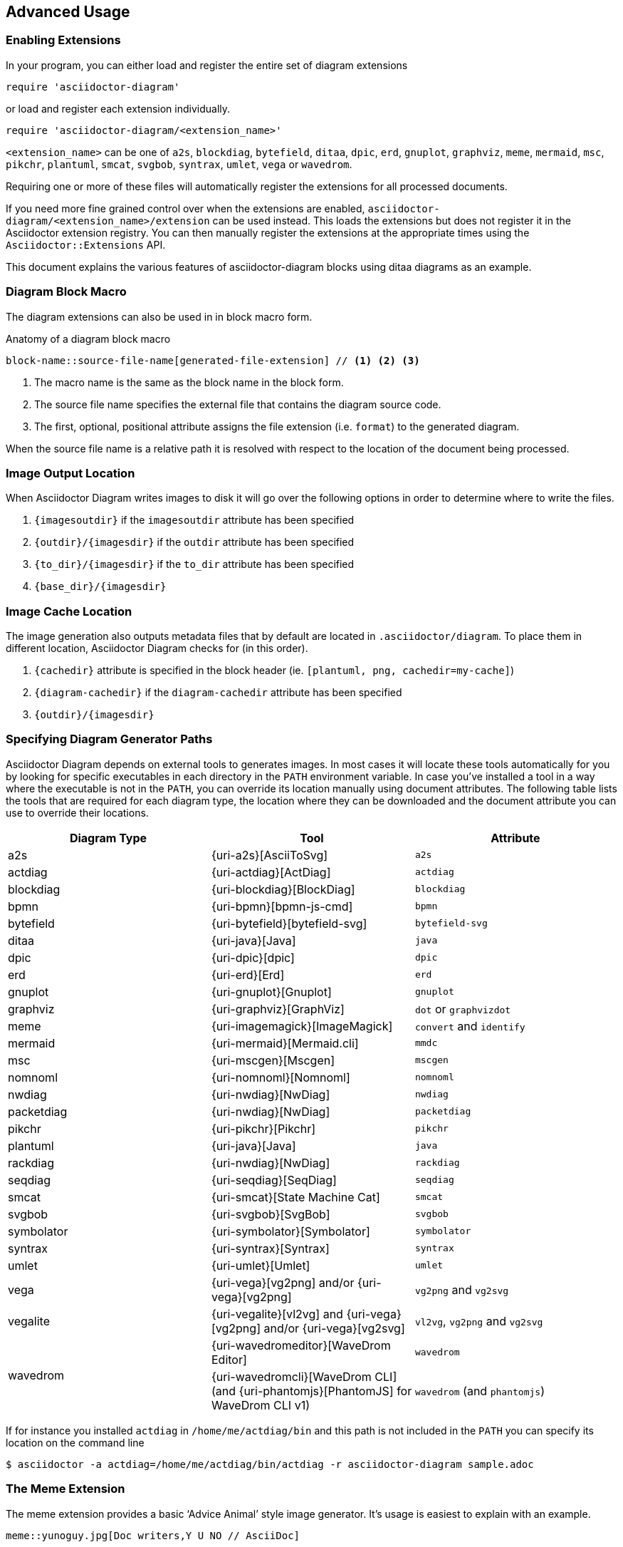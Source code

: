 == Advanced Usage

=== Enabling Extensions

In your program, you can either load and register the entire set of diagram extensions

[source,ruby]
----
require 'asciidoctor-diagram'
----

or load and register each extension individually.

[source,ruby]
----
require 'asciidoctor-diagram/<extension_name>'
----

`<extension_name>` can be one of `a2s`, `blockdiag`, `bytefield`, `ditaa`, `dpic`, `erd`, `gnuplot`, `graphviz`, `meme`, `mermaid`, `msc`, `pikchr`, `plantuml`, `smcat`, `svgbob`, `syntrax`, `umlet`, `vega` or `wavedrom`.

Requiring one or more of these files will automatically register the extensions for all processed documents.

If you need more fine grained control over when the extensions are enabled, `asciidoctor-diagram/<extension_name>/extension` can be used instead.
This loads the extensions but does not register it in the Asciidoctor extension registry.
You can then manually register the extensions at the appropriate times using the `Asciidoctor::Extensions` API.

This document explains the various features of asciidoctor-diagram blocks using ditaa diagrams as an example.

=== Diagram Block Macro

The diagram extensions can also be used in in block macro form.

.Anatomy of a diagram block macro
----
block-name::source-file-name[generated-file-extension] // <1> <2> <3>
----
<1> The macro name is the same as the block name in the block form.
<2> The source file name specifies the external file that contains the diagram source code.
<3> The first, optional, positional attribute assigns the file extension (i.e. `format`) to the generated diagram.

When the source file name is a relative path it is resolved with respect to the location of the document being processed.

=== Image Output Location

When Asciidoctor Diagram writes images to disk it will go over the following options in order to determine where to write the files.

. `\{imagesoutdir\}` if the `imagesoutdir` attribute has been specified
. `\{outdir\}/\{imagesdir\}` if the `outdir` attribute has been specified
. `\{to_dir\}/\{imagesdir\}` if the `to_dir` attribute has been specified
. `\{base_dir\}/\{imagesdir\}`

=== Image Cache Location

The image generation also outputs metadata files that by default are located in `.asciidoctor/diagram`.
To place them in different location, Asciidoctor Diagram checks for (in this order).

. `\{cachedir\}` attribute is specified  in the block header (ie. `[plantuml, png, cachedir=my-cache]`)
. `\{diagram-cachedir\}` if the `diagram-cachedir` attribute has been specified
. `\{outdir\}/\{imagesdir\}`

=== Specifying Diagram Generator Paths

Asciidoctor Diagram depends on external tools to generates images.
In most cases it will locate these tools automatically for you by looking for specific executables in each directory in the `PATH` environment variable.
In case you've installed a tool in a way where the executable is not in the `PATH`, you can override its location manually using document attributes.
The following table lists the tools that are required for each diagram type, the location where they can be downloaded and the document attribute you can use to override their locations.

[cols=">,2*<",options="header"]
|===
   |Diagram Type |Tool                                                                  |Attribute
   |a2s          |{uri-a2s}[AsciiToSvg]                                                 |`a2s`
   |actdiag      |{uri-actdiag}[ActDiag]                                                |`actdiag`
   |blockdiag    |{uri-blockdiag}[BlockDiag]                                            |`blockdiag`
   |bpmn         |{uri-bpmn}[bpmn-js-cmd]                                               |`bpmn`
   |bytefield    |{uri-bytefield}[bytefield-svg]                                        |`bytefield-svg`
   |ditaa        |{uri-java}[Java]                                                      |`java`
   |dpic         |{uri-dpic}[dpic]                                                      |`dpic`
   |erd          |{uri-erd}[Erd]                                                        |`erd`
   |gnuplot      |{uri-gnuplot}[Gnuplot]                                                |`gnuplot`
   |graphviz     |{uri-graphviz}[GraphViz]                                              |`dot` or `graphvizdot`
   |meme         |{uri-imagemagick}[ImageMagick]                                        |`convert` and `identify`
   |mermaid      |{uri-mermaid}[Mermaid.cli]                                            |`mmdc`
   |msc          |{uri-mscgen}[Mscgen]                                                  |`mscgen`
   |nomnoml      |{uri-nomnoml}[Nomnoml]                                                |`nomnoml`
   |nwdiag       |{uri-nwdiag}[NwDiag]                                                  |`nwdiag`
   |packetdiag   |{uri-nwdiag}[NwDiag]                                                  |`packetdiag`
   |pikchr       |{uri-pikchr}[Pikchr]                                                  |`pikchr`
   |plantuml     |{uri-java}[Java]                                                      |`java`
   |rackdiag     |{uri-nwdiag}[NwDiag]                                                  |`rackdiag`
   |seqdiag      |{uri-seqdiag}[SeqDiag]                                                |`seqdiag`
   |smcat        |{uri-smcat}[State Machine Cat]                                        |`smcat`
   |svgbob       |{uri-svgbob}[SvgBob]                                                  |`svgbob`
   |symbolator   |{uri-symbolator}[Symbolator]                                          |`symbolator`
   |syntrax      |{uri-syntrax}[Syntrax]                                                |`syntrax`
   |umlet        |{uri-umlet}[Umlet]                                                    |`umlet`
   |vega         |{uri-vega}[vg2png] and/or {uri-vega}[vg2png]                          |`vg2png` and `vg2svg`
   |vegalite     |{uri-vegalite}[vl2vg] and {uri-vega}[vg2png] and/or {uri-vega}[vg2svg]|`vl2vg`, `vg2png` and `vg2svg`
.2+|wavedrom     |{uri-wavedromeditor}[WaveDrom Editor]                                 |`wavedrom`
                 |{uri-wavedromcli}[WaveDrom CLI] (and {uri-phantomjs}[PhantomJS] for WaveDrom CLI v1)      |`wavedrom` (and `phantomjs`)
|===

If for instance you installed `actdiag` in `/home/me/actdiag/bin` and this path is not included in the `PATH` you can specify its location on the command line

 $ asciidoctor -a actdiag=/home/me/actdiag/bin/actdiag -r asciidoctor-diagram sample.adoc

[[meme]]
=== The Meme Extension

The meme extension provides a basic '`Advice Animal`' style image generator.
It's usage is easiest to explain with an example.

----
meme::yunoguy.jpg[Doc writers,Y U NO // AsciiDoc]
----

The target of the block macro tells the extension which image to use as background.
The first two positional attributes are `top` and `bottom` and are used for the top and bottom label.
Occurrences of `//` surrounded by whitespace are interpreted as line breaks.

=== Diagram Attributes

Certain diagram types allow image generation to be customized using attributes.
Each attribute can be specified per individual diagram block or for all blocks of a given diagram type in a document level.
This is illustrated for the blockdiag `fontpath` attribute in the example below.

----
= Asciidoctor Diagram
:blockdiag-fontpath: /path/to/font.ttf <1>

[blockdiag] <2>
....
....

[blockdiag, fontpath="/path/to/otherfont.ttf"] <3>
....
....
----
<1> Attributes can be specified for all diagram of a certain type at the document level by prefixing them with `<blocktype>-`.
In this example, the `fontpath` attribute is specified for all diagrams of type `blockdiag`.
<2> The first diagram does not specify an explicit value for `fontpath` so the global `blockdiag-fontpath` value will be used
<3> The second diagram does specifie a `fontpath` value.
This overrides the global `blockdiag-fontpath` value.

Each attribute can either be specified at the block level or at the document level.
The attribute name at the block level should be prefixed with the name of the diagram type and a dash.

==== Shared Attributes

[cols=">,<,<",options="header"]
|===
|Name         |Default value   |Description
|svg-type     |unspecified     |One of `static`, `inline` or `interactive`. This determines the style of SVG embedding that's used in certain backends. The https://asciidoctor.org/docs/user-manual/#taming-svgs[asciidoctor user guide] describes this in more detail.
|===

==== AsciiToSVG

[cols=">,<,<",options="header"]
|===
|Name         |Default value   |Description
|fontfamily   |unspecified     |The font family to use in the generated SVG image
|noblur       |unspecified     |Disable drop-shadow blurring
|===

==== Blockdiag

[cols=">,<,<",options="header"]
|===
|Name         |Default value   |Description
|fontpath     |unspecified     |The path to the font that should be used by blockdiag
|===

==== BPMN

[cols=">,<,<",options="header"]
|===
|Name         |Default value   |Description
|height       |786             |The target height of the diagram. Does not apply for output type `svg`.
|width        |1024            |The target width of the diagram. Does not apply for output type `svg`.
|===

==== Ditaa

[cols=">,<,<",options="header"]
|===
|Name         |Default value   |Description
|scale        |1               |A scale factor that is applied to the image.
|tabs         |8               |An integer value that specifies the tab size as a number of spaces.
|background   |FFFFFF          |The background colour of the image. The format should be a six-digit hexadecimal number (as in HTML, FF0000 for red). Pass an eight-digit hex to define transparency.
|antialias    |true            |Enables or disables anti-aliasing.
|separation   |true            |Prevents the separation of common edges of shapes.
|round-corners|false           |Causes all corners to be rendered as round corners.
|shadows      |true            |Enables or disable drop shadows.
|debug        |false           |Renders the debug grid over the resulting image.
|fixed-slope  |false           |Makes sides of parallelograms and trapezoids fixed slope instead of fixed width.
|transparent  |false           |Makes the background of the image transparent instead of using the background color.
|===

==== Gnuplot

[cols=">,<,<",options="header"]
|===
|Name         |Default value   |Description
|background   |unspecified     |Background color, e.g. `red`, `#FF0000`. Does not work with `txt`.
|height       |unspecified     |The height of the plot. Must be specified together with `width`.
|width        |unspecified     |The width of the plot. Must be specified together with `height`.
|crop         |unspecified     |Trims blank space from the edges of the completed plot (true/false). Does not work with `svg`, `pdf`.
|transparent  |unspecified     |Generate transparent background (true/false). Does not work with `svg`, `pdf`, `txt`.
|font         |unspecified     |The font face with optional font size to use for the text, e.g. `font="Arial"`, `font="Arial,11"`. Does not work with `txt`.
|fontscale    |unspecified     |Scales all label for given factor. Does not work with `txt`.
|===

==== GraphViz

[cols=">,<,<",options="header"]
|===
|Name         |Default value   |Description
|layout       |unspecified     |The graphviz layout engine to use (dot -K option).
|===

==== Meme

[cols=">,<,<",options="header"]
|===
|Name          |Default value |Description
|fill-color    |white         |The fill color for the text.
|stroke-color  |black         |The outline color for the text
|stroke-width  |2             |The width of the text outline.
|font          |Impact        |The font face to use for the text.
|options       |unspecified   |a comma separate list of flags that modify the image rendering. Currently only `noupcase` is supported which disable upper casing the labels.
|===

==== Mermaid

[cols=">,<,<",options="header"]
|===
|Name            |Default value   |Description
|background      |FFFFFF          |The background colour of the image. The format should be a six-digit hexadecimal number (as in HTML, FF0000 for red). Pass an eight-digit hex to define transparency.
|css             |unspecified     |Path to a CSS file to pass to mermaid.
|config          |unspecified     |Path to a JSON config file to pass to mermaid.
|gantt-config    |unspecified     |Path to a gantt config file to pass to mermaid.
|puppeteer-config|unspecified     |Path to a puppeteer config file to pass to mermaid.
|sequence-config |unspecified     |Path to a sequence config file to pass to mermaid.
|theme           |unspecified     |Theme of the chart, could be default, forest, dark or neutral.
|width           |unspecified     |Width of the page.
|height          |unspecified     |Height of the page.
|===

==== Msc

[cols=">,<,<",options="header"]
|===
|Name         |Default value   |Description
|font         |unspecified     |The name of the font that should be used by mscgen
|===

==== PlantUML

[cols=">,<,<",options="header"]
|===
|Name          |Default value   |Description
|config        |unspecified     |Path to a config file to pass to PlantUML.
|===

==== State Machine Cat

[cols=">,<,<",options="header"]
|===
|Name          |Default value   |Description
|direction     |unspecifed      |The direction of the state machine diagram. One of `top-down`, `bottom-top`, `left-right` or `right-left`.
|engine        |unspecified     |The layout engine to use. One of `dot`, `circo`, `fdp`, `neato`, `osage`, or `twopi`
|===

==== svgbob

[cols=">,<,<",options="header"]
|===
|Name          |Default value   |Description
|font-family   |arial           |text will be rendered with this font
|font-size     |14              |text will be rendered with this font size
|scale         |1               |scale the entire svg (dimensions, font size, stroke width) by this factor
|stroke-width  |2               |stroke width for all lines
|===

==== Syntrax

[cols=">,<,<",options="header"]
|===
|Name          |Default value   |Description
|heading       |unspecifed      |Diagram title
|scale         |1               |A scale factor that is applied to the image.
|style         |unspecifed      |Path to a style config file to pass to Syntrax.
|transparent   |false           |Makes the background of the image transparent instead of opaque white.
|===
